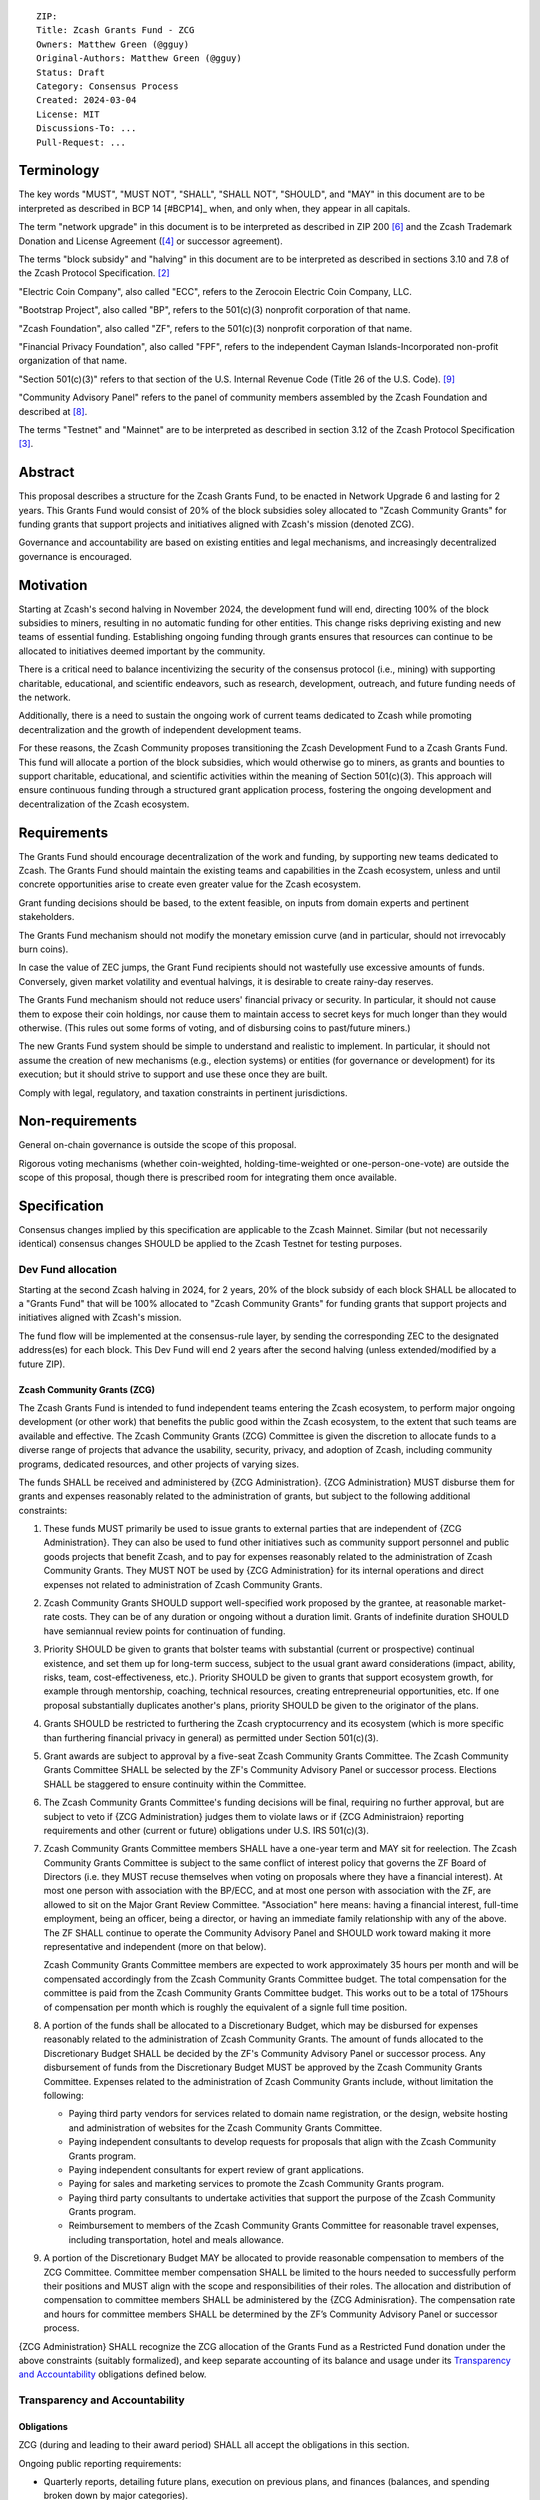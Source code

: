 ::

  ZIP: 
  Title: Zcash Grants Fund - ZCG
  Owners: Matthew Green (@gguy)
  Original-Authors: Matthew Green (@gguy)
  Status: Draft
  Category: Consensus Process
  Created: 2024-03-04
  License: MIT
  Discussions-To: ...
  Pull-Request: ...


Terminology
===========

The key words "MUST", "MUST NOT", "SHALL", "SHALL NOT", "SHOULD", and "MAY"
in this document are to be interpreted as described in BCP 14 [#BCP14]_ when,
and only when, they appear in all capitals.

The term "network upgrade" in this document is to be interpreted as
described in ZIP 200 [#zip-0200]_ and the Zcash Trademark Donation and License
Agreement ([#trademark]_ or successor agreement).

The terms "block subsidy" and "halving" in this document are to be interpreted
as described in sections 3.10 and 7.8 of the Zcash Protocol Specification.
[#protocol]_

"Electric Coin Company", also called "ECC", refers to the Zerocoin Electric
Coin Company, LLC.

"Bootstrap Project", also called "BP", refers to the 501(c)(3) nonprofit
corporation of that name.

"Zcash Foundation", also called "ZF", refers to the 501(c)(3) nonprofit
corporation of that name.

"Financial Privacy Foundation", also called "FPF", refers to the independent
Cayman Islands-Incorporated non-profit organization of that name.

"Section 501(c)(3)" refers to that section of the U.S. Internal Revenue
Code (Title 26 of the U.S. Code). [#section501c3]_

"Community Advisory Panel" refers to the panel of community members assembled
by the Zcash Foundation and described at [#zf-community]_.

The terms "Testnet" and "Mainnet" are to be interpreted as described in
section 3.12 of the Zcash Protocol Specification [#protocol-networks]_.


Abstract
========

This proposal describes a structure for the Zcash Grants Fund, to be
enacted in Network Upgrade 6 and lasting for 2 years. This Grants Fund would consist
of 20% of the block subsidies soley allocated to "Zcash Community Grants" for funding
grants that support projects and initiatives aligned with Zcash's mission (denoted ZCG).

Governance and accountability are based on existing entities and legal mechanisms,
and increasingly decentralized governance is encouraged.

Motivation
==========

Starting at Zcash's second halving in November 2024, the development fund will end, directing 100% of the block
subsidies to miners, resulting in no automatic funding for other entities. This change risks depriving
existing and new teams of essential funding. Establishing ongoing funding through grants ensures that
resources can continue to be allocated to initiatives deemed important by the community.

There is a critical need to balance incentivizing the security of the
consensus protocol (i.e., mining) with supporting charitable, educational, and
scientific endeavors, such as research, development, outreach, and future
funding needs of the network.

Additionally, there is a need to sustain the ongoing work of current teams
dedicated to Zcash while promoting decentralization and the growth of
independent development teams.

For these reasons, the Zcash Community proposes transitioning the Zcash
Development Fund to a Zcash Grants Fund. This fund will allocate a portion of
the block subsidies, which would otherwise go to miners, as grants and bounties to support
charitable, educational, and scientific activities within the meaning of
Section 501(c)(3). This approach will ensure continuous funding through a
structured grant application process, fostering the ongoing development and
decentralization of the Zcash ecosystem.

Requirements
============

The Grants Fund should encourage decentralization of the work and funding, by
supporting new teams dedicated to Zcash. The Grants Fund should maintain the
existing teams and capabilities in the Zcash ecosystem, unless and until
concrete opportunities arise to create even greater value for the Zcash ecosystem.

Grant funding decisions should be based, to the extent feasible, on inputs from
domain experts and pertinent stakeholders.

The Grants Fund mechanism should not modify the monetary emission curve (and in
particular, should not irrevocably burn coins).

In case the value of ZEC jumps, the Grant Fund recipients should not wastefully
use excessive amounts of funds. Conversely, given market volatility and eventual
halvings, it is desirable to create rainy-day reserves.

The Grants Fund mechanism should not reduce users' financial privacy or security.
In particular, it should not cause them to expose their coin holdings, nor
cause them to maintain access to secret keys for much longer than they would
otherwise. (This rules out some forms of voting, and of disbursing coins to
past/future miners.)

The new Grants Fund system should be simple to understand and realistic to
implement. In particular, it should not assume the creation of new mechanisms
(e.g., election systems) or entities (for governance or development) for its
execution; but it should strive to support and use these once they are built.

Comply with legal, regulatory, and taxation constraints in pertinent
jurisdictions.


Non-requirements
================

General on-chain governance is outside the scope of this proposal.

Rigorous voting mechanisms (whether coin-weighted, holding-time-weighted or
one-person-one-vote) are outside the scope of this proposal, though there is
prescribed room for integrating them once available.


Specification
=============

Consensus changes implied by this specification are applicable to the
Zcash Mainnet. Similar (but not necessarily identical) consensus changes
SHOULD be applied to the Zcash Testnet for testing purposes.


Dev Fund allocation
-------------------

Starting at the second Zcash halving in 2024, for 2 years,
20% of the block subsidy of each block SHALL be allocated to a "Grants Fund" that
will be 100% allocated to "Zcash Community Grants" for funding grants that support projects
and initiatives aligned with Zcash's mission.

The fund flow will be implemented
at the consensus-rule layer, by sending the corresponding ZEC to the designated
address(es) for each block. This Dev Fund will end 2 years after the second halving (unless
extended/modified by a future ZIP).

Zcash Community Grants (ZCG)
~~~~~~~~~~~~~~~~~~~~~~~~~~~~

The Zcash Grants Fund is intended to fund independent teams entering the
Zcash ecosystem, to perform major ongoing development (or other work) that
benefits the public good within the Zcash ecosystem, to the extent that such
teams are available and effective. The Zcash Community Grants (ZCG) Committee is
given the discretion to allocate funds to a diverse range of projects that
advance the usability, security, privacy, and adoption of Zcash, including
community programs, dedicated resources, and other projects of varying sizes.

The funds SHALL be received and administered by {ZCG Administration}. {ZCG Administration} MUST disburse them for
grants and expenses reasonably related to the administration of grants, but subject to the following additional constraints:

1. These funds MUST primarily be used to issue grants to external parties
   that are independent of {ZCG Administration}. They can also be used to fund other initiatives such
   as community support personnel and public goods projects that benefit Zcash, and
   to pay for expenses reasonably related to the administration of Zcash Community
   Grants. They MUST NOT be used by {ZCG Administration} for its internal operations and direct
   expenses not related to administration of Zcash Community Grants.

2. Zcash Community Grants SHOULD support well-specified work proposed by the grantee,
   at reasonable market-rate costs. They can be of any duration or ongoing
   without a duration limit. Grants of indefinite duration SHOULD have
   semiannual review points for continuation of funding.

3. Priority SHOULD be given to grants that bolster teams with
   substantial (current or prospective) continual existence, and set them up
   for long-term success, subject to the usual grant award considerations
   (impact, ability, risks, team, cost-effectiveness, etc.). Priority SHOULD be
   given to grants that support ecosystem growth, for example through
   mentorship, coaching, technical resources, creating entrepreneurial
   opportunities, etc. If one proposal substantially duplicates another's
   plans, priority SHOULD be given to the originator of the plans.

4. Grants SHOULD be restricted to furthering the Zcash cryptocurrency and
   its ecosystem (which is more specific than furthering financial privacy in
   general) as permitted under Section 501(c)(3).

5. Grant awards are subject to approval by a five-seat Zcash Community
   Grants Committee. The Zcash Community Grants Committee SHALL be selected by the
   ZF's Community Advisory Panel or successor process. Elections SHALL be staggered to
   ensure continuity within the Committee.

6. The Zcash Community Grants Committee's funding decisions will be final, requiring
   no further approval, but are subject to veto if {ZCG Administration}
   judges them to violate laws or if {ZCG Administraion} reporting requirements and other
   (current or future) obligations under U.S. IRS 501(c)(3).

7. Zcash Community Grants Committee members SHALL have a one-year term and MAY sit
   for reelection. The Zcash Community Grants Committee is subject to the same
   conflict of interest policy that governs the ZF Board of Directors (i.e. they
   MUST recuse themselves when voting on proposals where they have a financial
   interest). At most one person with association with the BP/ECC, and at most
   one person with association with the ZF, are allowed to sit on the Major
   Grant Review Committee. "Association" here means: having a financial
   interest, full-time employment, being an officer, being a director, or having
   an immediate family relationship with any of the above. The ZF SHALL continue
   to operate the Community Advisory Panel and SHOULD work toward making it more
   representative and independent (more on that below).
   
   Zcash Community Grants Committee members are expected to work approximately 35
   hours per month and will be compensated accordingly from the Zcash Community Grants Committee
   budget. The total compensation for the committee is paid from the Zcash Community Grants Committee budget. 
   This works out to be a total of 175hours of compensation per month which is roughly the equivalent of a 
   signle full time position.
   
8. A portion of the funds shall be allocated to a
   Discretionary Budget, which may be disbursed for expenses reasonably related
   to the administration of Zcash Community Grants. The amount of funds allocated to the
   Discretionary Budget SHALL be decided by the ZF's Community Advisory Panel or
   successor process. Any disbursement of funds from the Discretionary Budget
   MUST be approved by the Zcash Community Grants Committee. Expenses related to the
   administration of Zcash Community Grants include, without limitation the following:
   
   * Paying third party vendors for services related to domain name registration, or
     the design, website hosting and administration of websites for the Zcash Community Grants
     Committee.
   * Paying independent consultants to develop requests for proposals that align
     with the Zcash Community Grants program.
   * Paying independent consultants for expert review of grant applications.
   * Paying for sales and marketing services to promote the Zcash Community Grants
     program.
   * Paying third party consultants to undertake activities that support the
     purpose of the Zcash Community Grants program. 
   * Reimbursement to members of the Zcash Community Grants Committee for reasonable
     travel expenses, including transportation, hotel and meals allowance.

9. A portion of the Discretionary Budget MAY be allocated to provide reasonable
   compensation to members of the ZCG Committee. Committee member compensation
   SHALL be limited to the hours needed to successfully perform their positions
   and MUST align with the scope and responsibilities of their roles. The
   allocation and distribution of compensation to committee members SHALL be
   administered by the {ZCG Adminisration}. The compensation rate and hours for committee members SHALL be determined by
   the ZF’s Community Advisory Panel or successor process.

{ZCG Administration} SHALL recognize the ZCG allocation of the Grants Fund as a Restricted Fund
donation under the above constraints (suitably formalized), and keep separate
accounting of its balance and usage under its `Transparency and Accountability`_
obligations defined below.


Transparency and Accountability
-------------------------------

Obligations
~~~~~~~~~~~

ZCG (during and leading to their award
period) SHALL all accept the obligations in this section.

Ongoing public reporting requirements:

* Quarterly reports, detailing future plans, execution on previous plans, and
  finances (balances, and spending broken down by major categories).
* Monthly developer calls, or a brief report, on recent and forthcoming tasks.
  (Developer calls may be shared.)
* Annual detailed review of the organization performance and future plans.
* Annual financial report (IRS Form 990, or substantially similar information).

These reports may be either organization-wide, or restricted to the income,
expenses, and work associated with the receipt of Zcash Grants Fund.

It is expected that Zcash Community Grants recipients will be focused
primarily (in their attention and resources) on Zcash. Thus, they MUST
promptly disclose:

* Any major activity they perform (even if not supported by the Grants Fund) that
  is not in the interest of the general Zcash ecosystem.
* Any conflict of interest with the general success of the Zcash ecosystem.

Zcash Community Grants MUST promptly disclose any security or privacy
risks that may affect users of Zcash (by responsible disclosure under
confidence to the pertinent developers, where applicable).

All substantial software whose development was funded by the Dev Fund SHOULD
be released under an Open Source license (as defined by the Open Source
Initiative [#osd]_), preferably the MIT license.


Enforcement
~~~~~~~~~~~

For Zcash Community Grants recipients, these conditions SHOULD be included in their contract
with {ZCG Administration}, such that substantial violation, not promptly remedied, will cause
forfeiture of their grant funds and their return to {ZCG Administration}.

{ZCG Administration} MUST contractually commit to each other to fulfill these
conditions, and the prescribed use of funds, such that substantial violation,
not promptly remedied, will permit the other parties to issue a modified version
of Zcash node software that removes the violating party's Grants Fund, and
use the Zcash trademark for this modified version. The funds will be
unallocated until ZF’s Community Advisory Panel or successor process is able to decide on a new allocation.


Acknowledgements
================

This proposal is a modification of Zooko Wilcox and Andrew Miller's ZIP 1014
[#zip-1012]_ with feedback from the community.

The authors are grateful to all of the above for their excellent ideas and
any insightful discussions.

.. _Zcash Community Forum: https://forum.zcashcommunity.com/


References
==========

.. [#RFC2119] `RFC 2119: Key words for use in RFCs to Indicate Requirement Levels <https://www.rfc-editor.org/rfc/rfc2119.html>`_
.. [#protocol] `Zcash Protocol Specification, Version 2021.2.16 or later <protocol/protocol.pdf>`_
.. [#protocol-networks] `Zcash Protocol Specification, Version 2021.2.16. Section 3.12: Mainnet and Testnet <protocol/protocol.pdf#networks>`_
.. [#trademark] `Zcash Trademark Donation and License Agreement <https://electriccoin.co/wp-content/uploads/2019/11/Final-Consolidated-Version-ECC-Zcash-Trademark-Transfer-Documents-1.pdf>`_
.. [#osd] `The Open Source Definition <https://opensource.org/osd>`_
.. [#zip-0200] `ZIP 200: Network Upgrade Mechanism <zip-0200.rst>`_
.. [#zip-1014] `ZIP 1014: Establishing a Dev Fund for ECC, ZF, and Major Grants <zip-1014.rst>`_
.. [#zf-community] `ZF Community Advisory Panel <https://www.zfnd.org/governance/community-advisory-panel/>`_
.. [#section501c3] `U.S. Code, Title 26, Section 501(c)(3) <https://www.law.cornell.edu/uscode/text/26/501>`_

